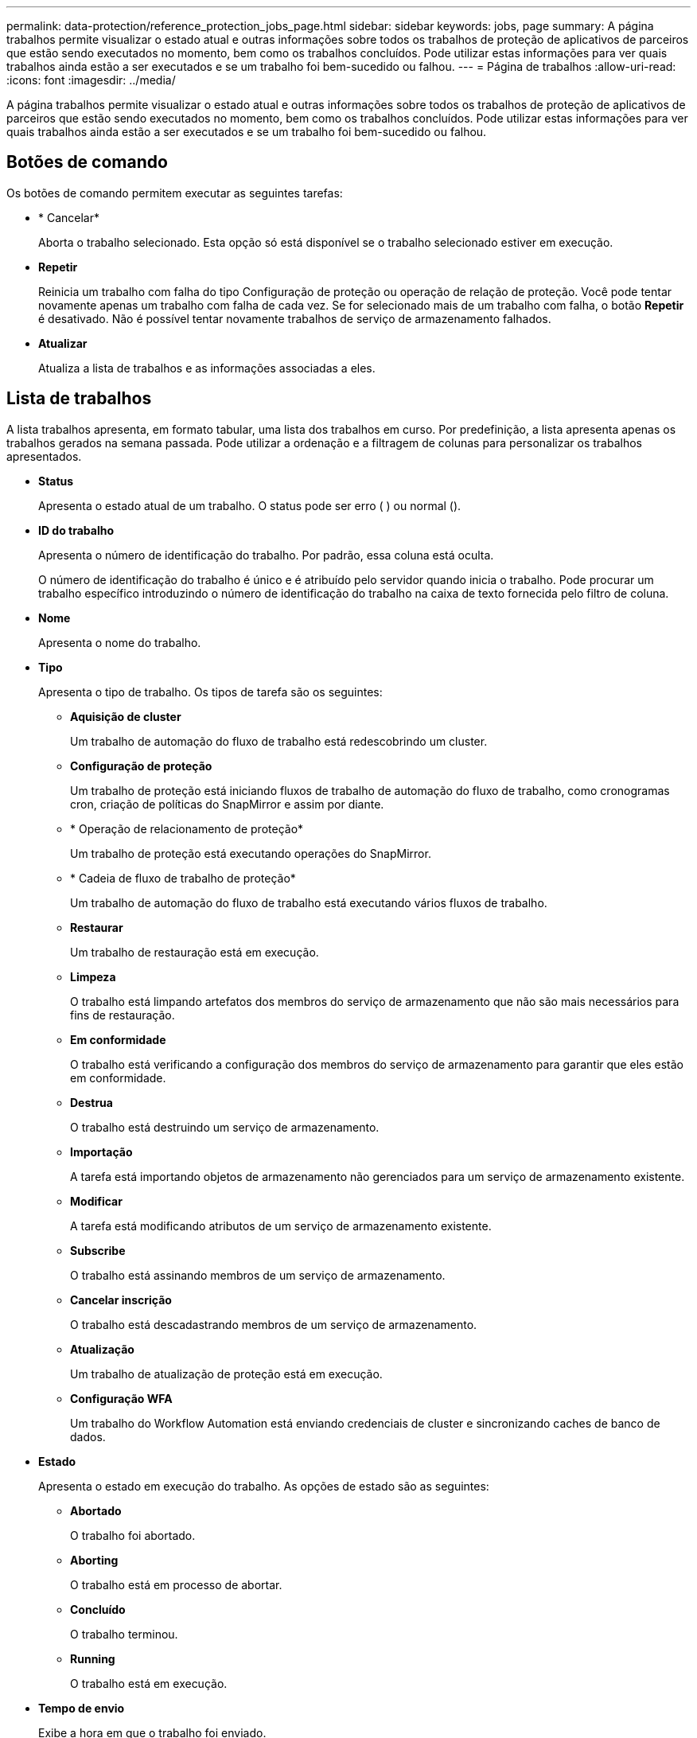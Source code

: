 ---
permalink: data-protection/reference_protection_jobs_page.html 
sidebar: sidebar 
keywords: jobs, page 
summary: A página trabalhos permite visualizar o estado atual e outras informações sobre todos os trabalhos de proteção de aplicativos de parceiros que estão sendo executados no momento, bem como os trabalhos concluídos. Pode utilizar estas informações para ver quais trabalhos ainda estão a ser executados e se um trabalho foi bem-sucedido ou falhou. 
---
= Página de trabalhos
:allow-uri-read: 
:icons: font
:imagesdir: ../media/


[role="lead"]
A página trabalhos permite visualizar o estado atual e outras informações sobre todos os trabalhos de proteção de aplicativos de parceiros que estão sendo executados no momento, bem como os trabalhos concluídos. Pode utilizar estas informações para ver quais trabalhos ainda estão a ser executados e se um trabalho foi bem-sucedido ou falhou.



== Botões de comando

Os botões de comando permitem executar as seguintes tarefas:

* * Cancelar*
+
Aborta o trabalho selecionado. Esta opção só está disponível se o trabalho selecionado estiver em execução.

* *Repetir*
+
Reinicia um trabalho com falha do tipo Configuração de proteção ou operação de relação de proteção. Você pode tentar novamente apenas um trabalho com falha de cada vez. Se for selecionado mais de um trabalho com falha, o botão *Repetir* é desativado. Não é possível tentar novamente trabalhos de serviço de armazenamento falhados.

* *Atualizar*
+
Atualiza a lista de trabalhos e as informações associadas a eles.





== Lista de trabalhos

A lista trabalhos apresenta, em formato tabular, uma lista dos trabalhos em curso. Por predefinição, a lista apresenta apenas os trabalhos gerados na semana passada. Pode utilizar a ordenação e a filtragem de colunas para personalizar os trabalhos apresentados.

* *Status*
+
Apresenta o estado atual de um trabalho. O status pode ser erro (image:../media/sev_error.gif[""] ) ou normal (image:../media/sev_normal.gif[""]).

* *ID do trabalho*
+
Apresenta o número de identificação do trabalho. Por padrão, essa coluna está oculta.

+
O número de identificação do trabalho é único e é atribuído pelo servidor quando inicia o trabalho. Pode procurar um trabalho específico introduzindo o número de identificação do trabalho na caixa de texto fornecida pelo filtro de coluna.

* *Nome*
+
Apresenta o nome do trabalho.

* *Tipo*
+
Apresenta o tipo de trabalho. Os tipos de tarefa são os seguintes:

+
** *Aquisição de cluster*
+
Um trabalho de automação do fluxo de trabalho está redescobrindo um cluster.

** *Configuração de proteção*
+
Um trabalho de proteção está iniciando fluxos de trabalho de automação do fluxo de trabalho, como cronogramas cron, criação de políticas do SnapMirror e assim por diante.

** * Operação de relacionamento de proteção*
+
Um trabalho de proteção está executando operações do SnapMirror.

** * Cadeia de fluxo de trabalho de proteção*
+
Um trabalho de automação do fluxo de trabalho está executando vários fluxos de trabalho.

** *Restaurar*
+
Um trabalho de restauração está em execução.

** *Limpeza*
+
O trabalho está limpando artefatos dos membros do serviço de armazenamento que não são mais necessários para fins de restauração.

** *Em conformidade*
+
O trabalho está verificando a configuração dos membros do serviço de armazenamento para garantir que eles estão em conformidade.

** *Destrua*
+
O trabalho está destruindo um serviço de armazenamento.

** *Importação*
+
A tarefa está importando objetos de armazenamento não gerenciados para um serviço de armazenamento existente.

** *Modificar*
+
A tarefa está modificando atributos de um serviço de armazenamento existente.

** *Subscribe*
+
O trabalho está assinando membros de um serviço de armazenamento.

** *Cancelar inscrição*
+
O trabalho está descadastrando membros de um serviço de armazenamento.

** *Atualização*
+
Um trabalho de atualização de proteção está em execução.

** *Configuração WFA*
+
Um trabalho do Workflow Automation está enviando credenciais de cluster e sincronizando caches de banco de dados.



* *Estado*
+
Apresenta o estado em execução do trabalho. As opções de estado são as seguintes:

+
** *Abortado*
+
O trabalho foi abortado.

** *Aborting*
+
O trabalho está em processo de abortar.

** *Concluído*
+
O trabalho terminou.

** *Running*
+
O trabalho está em execução.



* *Tempo de envio*
+
Exibe a hora em que o trabalho foi enviado.

* *Duração*
+
Exibe o tempo que o trabalho levou para concluir. Esta coluna é apresentada por predefinição.

* *Tempo completo*
+
Apresenta a hora em que o trabalho terminou. Por padrão, essa coluna está oculta.



